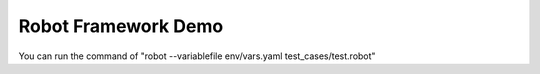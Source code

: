 Robot Framework Demo
=================================

You can run the command of "robot --variablefile env/vars.yaml test_cases/test.robot"


